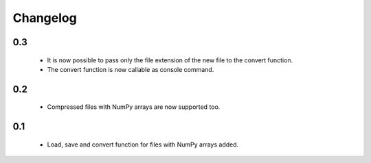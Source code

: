 Changelog
=========

0.3
---
    * It is now possible to pass only the file extension of the new file to the convert function.
    * The convert function is now callable as console command.

0.2
---
    * Compressed files with NumPy arrays are now supported too.

0.1
---
    * Load, save and convert function for files with NumPy arrays added.


